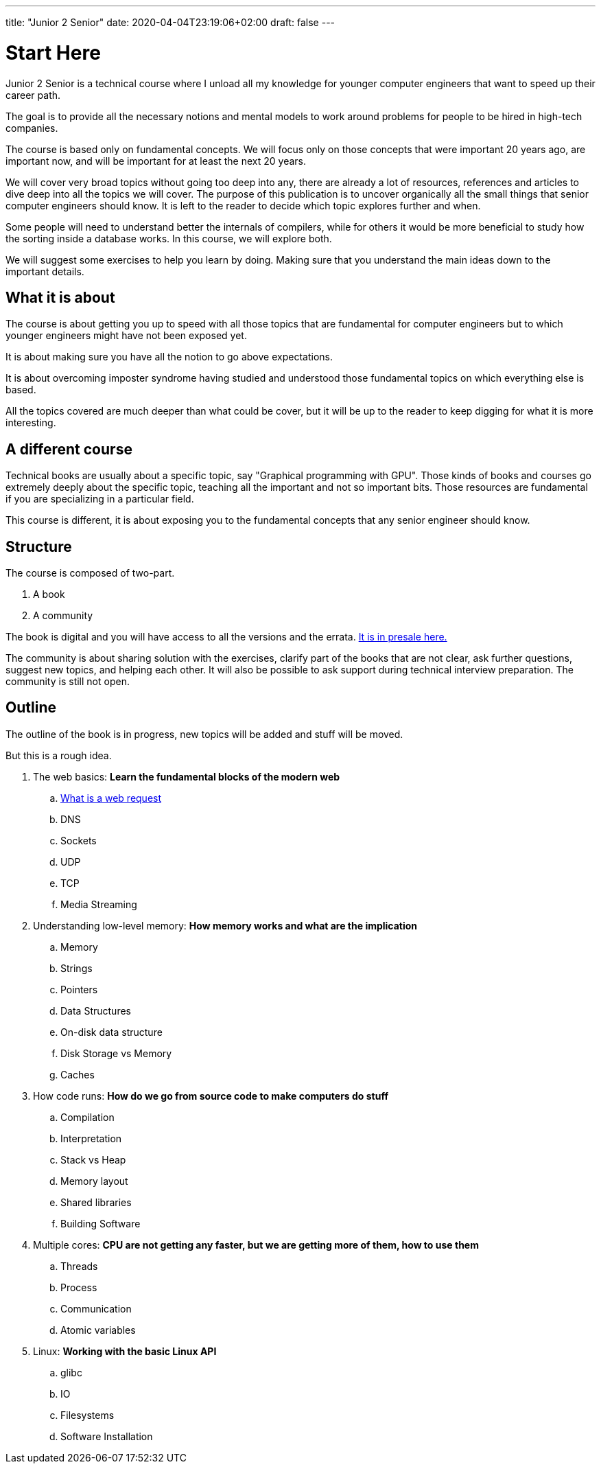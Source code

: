 ---
title: "Junior 2 Senior"
date: 2020-04-04T23:19:06+02:00
draft: false
---

= Start Here

Junior 2 Senior is a technical course where I unload all my knowledge for younger computer engineers that want to speed up their career path.

The goal is to provide all the necessary notions and mental models to work around problems for people to be hired in high-tech companies.

The course is based only on fundamental concepts. We will focus only on those concepts that were important 20 years ago, are important now, and will be important for at least the next 20 years.

We will cover very broad topics without going too deep into any, there are already a lot of resources, references and articles to dive deep into all the topics we will cover. The purpose of this publication is to uncover organically all the small things that senior computer engineers should know. It is left to the reader to decide which topic explores further and when. 

Some people will need to understand better the internals of compilers, while for others it would be more beneficial to study how the sorting inside a database works. In this course, we will explore both.

We will suggest some exercises to help you learn by doing. Making sure that you understand the main ideas down to the important details.

== What it is about

The course is about getting you up to speed with all those topics that are fundamental for computer engineers but to which younger engineers might have not been exposed yet.

It is about making sure you have all the notion to go above expectations.

It is about overcoming imposter syndrome having studied and understood those fundamental topics on which everything else is based.

All the topics covered are much deeper than what could be cover, but it will be up to the reader to keep digging for what it is more interesting.

== A different course

Technical books are usually about a specific topic, say "Graphical programming with GPU".
Those kinds of books and courses go extremely deeply about the specific topic, teaching all the important and not so important bits.
Those resources are fundamental if you are specializing in a particular field.

This course is different, it is about exposing you to the fundamental concepts that any senior engineer should know.

== Structure

The course is composed of two-part.

. A book
. A community

The book is digital and you will have access to all the versions and the errata. link:https://gumroad.com/l/junior2senior[It is in presale here.]

The community is about sharing solution with the exercises, clarify part of the books that are not clear, ask further questions, suggest new topics, and helping each other. 
It will also be possible to ask support during technical interview preparation.
The community is still not open.

== Outline

The outline of the book is in progress, new topics will be added and stuff will be moved.

But this is a rough idea.

. The web basics: *Learn the fundamental blocks of the modern web*
.. link:posts/whats-a-web-request[What is a web request]
.. DNS
.. Sockets
.. UDP
.. TCP
.. Media Streaming

. Understanding low-level memory: *How memory works and what are the implication*
.. Memory
.. Strings
.. Pointers
.. Data Structures
.. On-disk data structure
.. Disk Storage vs Memory
.. Caches

. How code runs: *How do we go from source code to make computers do stuff*
.. Compilation
.. Interpretation
.. Stack vs Heap
.. Memory layout
.. Shared libraries
.. Building Software

. Multiple cores: *CPU are not getting any faster, but we are getting more of them, how to use them*
.. Threads
.. Process
.. Communication
.. Atomic variables

. Linux: *Working with the basic Linux API*
.. glibc
.. IO
.. Filesystems
.. Software Installation


